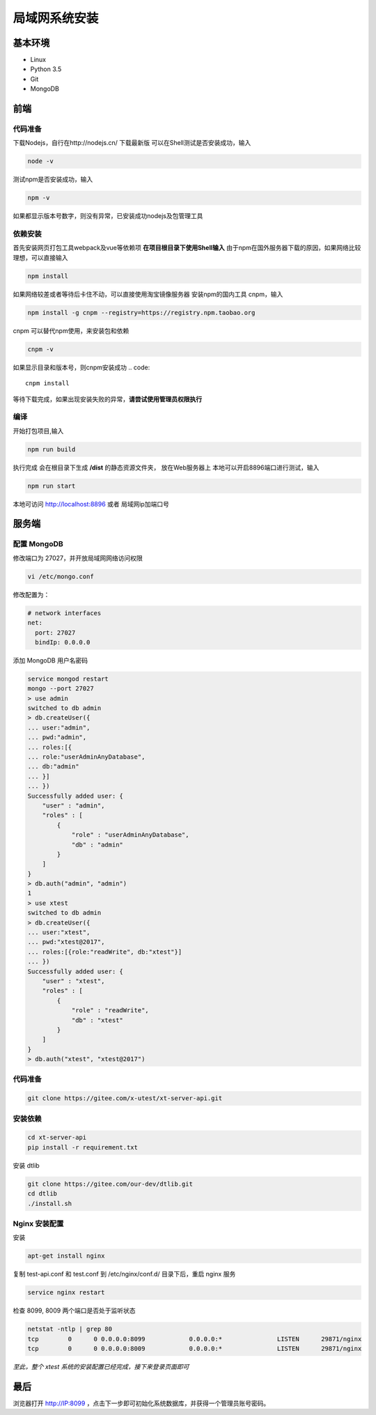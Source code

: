 =================
局域网系统安装
=================

基本环境
============

- Linux
- Python 3.5
- Git
- MongoDB

前端
===========

代码准备
>>>>>>>>>>>

下载Nodejs，自行在http://nodejs.cn/ 下载最新版
可以在Shell测试是否安装成功，输入

.. code::

 node -v

测试npm是否安装成功，输入

.. code::

 npm -v

如果都显示版本号数字，则没有异常，已安装成功nodejs及包管理工具


依赖安装
>>>>>>>>>>>
首先安装网页打包工具webpack及vue等依赖项
**在项目根目录下使用Shell输入**
由于npm在国外服务器下载的原因，如果网络比较理想，可以直接输入

.. code::

  npm install 

如果网络较差或者等待后卡住不动，可以直接使用淘宝镜像服务器
安装npm的国内工具 cnpm，输入

.. code::

 npm install -g cnpm --registry=https://registry.npm.taobao.org 

cnpm 可以替代npm使用，来安装包和依赖

.. code::

 cnpm -v

如果显示目录和版本号，则cnpm安装成功
.. code::

 cnpm install

等待下载完成，如果出现安装失败的异常，**请尝试使用管理员权限执行**

 

编译
>>>>>>>>>>>

开始打包项目,输入

.. code::

 npm run build

执行完成 会在根目录下生成 **/dist** 的静态资源文件夹， 放在Web服务器上
本地可以开启8896端口进行测试，输入

.. code::

 npm run start

本地可访问 http://localhost:8896 或者 局域网ip加端口号

服务端
===============

配置 MongoDB
>>>>>>>>>>>

修改端口为 27027，并开放局域网网络访问权限

.. code::

 vi /etc/mongo.conf

修改配置为：

.. code::

 # network interfaces
 net:
   port: 27027
   bindIp: 0.0.0.0

添加 MongoDB 用户名密码

.. code::

 service mongod restart
 mongo --port 27027
 > use admin
 switched to db admin
 > db.createUser({
 ... user:"admin",
 ... pwd:"admin",
 ... roles:[{
 ... role:"userAdminAnyDatabase",
 ... db:"admin"
 ... }]
 ... })
 Successfully added user: {
     "user" : "admin",
     "roles" : [
         {
             "role" : "userAdminAnyDatabase",
             "db" : "admin"
         }
     ]
 }
 > db.auth("admin", "admin")
 1
 > use xtest
 switched to db admin
 > db.createUser({
 ... user:"xtest",
 ... pwd:"xtest@2017",
 ... roles:[{role:"readWrite", db:"xtest"}]
 ... })
 Successfully added user: {
     "user" : "xtest",
     "roles" : [
         {
             "role" : "readWrite",
             "db" : "xtest"
         }
     ]
 }
 > db.auth("xtest", "xtest@2017")

代码准备
>>>>>>>>>>>

.. code::

 git clone https://gitee.com/x-utest/xt-server-api.git


安装依赖
>>>>>>>>>>>

.. code::

 cd xt-server-api
 pip install -r requirement.txt

安装 dtlib

.. code::

 git clone https://gitee.com/our-dev/dtlib.git
 cd dtlib
 ./install.sh

Nginx 安装配置
>>>>>>>>>>>

安装

.. code::

 apt-get install nginx

复制 test-api.conf 和 test.conf 到 /etc/nginx/conf.d/ 目录下后，重启 nginx 服务

.. code::

 service nginx restart


检查 8099, 8009 两个端口是否处于监听状态

.. code::

 netstat -ntlp | grep 80
 tcp        0      0 0.0.0.0:8099            0.0.0.0:*               LISTEN      29871/nginx
 tcp        0      0 0.0.0.0:8009            0.0.0.0:*               LISTEN      29871/nginx

*至此，整个 xtest 系统的安装配置已经完成，接下来登录页面即可*

最后
===========

浏览器打开 http://IP:8099 ，点击下一步即可初始化系统数据库，并获得一个管理员账号密码。